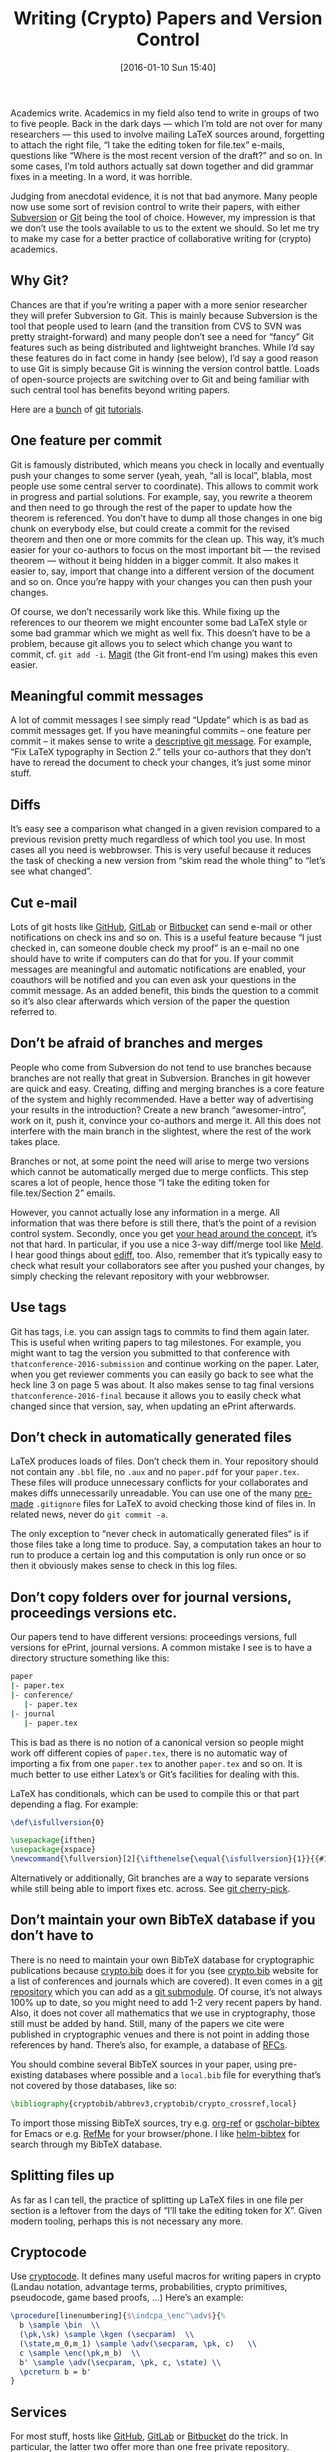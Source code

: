 #+BLOG: martinralbrecht
#+POSTID: 1225
#+DATE: [2016-01-10 Sun 15:40]
#+OPTIONS: toc:nil num:nil todo:nil pri:nil tags:nil ^:nil
#+CATEGORY: cryptography
#+TAGS: cryptography, git, paper, emacs, writing
#+DESCRIPTION:
#+TITLE: Writing (Crypto) Papers and Version Control

Academics write. Academics in my field also tend to write in groups of two to five people. Back in the dark days — which I’m told are not over for many researchers — this used to involve mailing LaTeX sources around, forgetting to attach the right file, “I take the editing token for file.tex” e-mails, questions like “Where is the most recent  version of the draft?” and so on. In some cases, I’m told authors actually sat down together and did grammar fixes in a meeting. In a word, it was horrible.

Judging from anecdotal evidence, it is not that bad anymore. Many people now use some sort of revision control to write their papers, with either [[https://subversion.apache.org][Subversion]] or [[https://git-scm.com][Git]] being the tool of choice. However, my impression is that we don’t use the tools available to us to the extent we should. So let me try to make my case for a better practice of collaborative writing for (crypto) academics.

#+HTML: <!--more-->

** Why Git?

Chances are that if you’re writing a paper with a more senior researcher they will prefer Subversion to Git. This is mainly because Subversion is the tool that people used to learn (and the transition from CVS to SVN was pretty straight-forward) and many people don’t see a need for “fancy” Git features such as being distributed and lightweight branches. While I’d say these features do in fact come in handy (see below), I’d say a good reason to use Git is simply because Git is winning the version control battle. Loads of open-source projects are switching over to Git and being familiar with such central tool has benefits beyond writing papers.

Here are a [[https://www.atlassian.com/git/tutorials/][bunch]] of [[https://try.github.io/levels/1/challenges/1][git]] [[https://rogerdudler.github.io/git-guide/][tutorials]].

** One feature per commit

Git is famously distributed, which means you check in locally and eventually push your changes to some server (yeah, yeah, “all is local”, blabla, most people use some central server to coordinate). This allows to commit work in progress and partial solutions. For example, say, you rewrite a theorem and then need to go through the rest of the paper to update how the theorem is referenced. You don’t have to dump all those changes in one big chunk on everybody else, but could create a commit for the revised theorem and then one or more commits for the clean up. This way, it’s much easier for your co-authors to focus on the most important bit — the revised theorem — without it being hidden in a bigger commit. It also makes it easier to, say, import that change into a different version of the document and so on. Once you’re happy with your changes you can then push your changes.

Of course, we don’t necessarily work like this. While fixing up the references to our theorem we might encounter some bad LaTeX style or some bad grammar which we might as well fix. This doesn’t have to be a problem, because git allows you to select which change you want to commit, cf. =git add -i=. [[https://github.com/magit/magit][Magit]] (the Git front-end I’m using) makes this even easier.

** Meaningful commit messages

A lot of commit messages I see simply read “Update” which is as bad as commit messages get. If you have meaningful commits – one feature per commit – it makes sense to write a [[http://chris.beams.io/posts/git-commit/][descriptive git message]]. For example, “Fix LaTeX typography in Section 2.” tells your co-authors that they don’t have to reread the document to check your changes, it’s just some minor stuff.

** Diffs

It’s easy see a comparison what changed in a given revision compared to a previous revision pretty much regardless of which tool you use. In most cases all you need is webbrowser. This is very useful because it reduces the task of checking a new version from “skim read the whole thing” to “let’s see what changed”.

** Cut e-mail

Lots of git hosts like [[https://github.com][GitHub]], [[https://about.gitlab.com][GitLab]] or [[https://bitbucket.org/][Bitbucket]] can send e-mail or other notifications on check ins and so on. This is a useful feature because “I just checked in, can someone double check my proof” is an e-mail no one should have to write if computers can do that for you. If your commit messages are meaningful and automatic notifications are enabled, your coauthors will be notified and you can even ask your questions in the commit message. As an added benefit, this binds the question to a commit so it’s also clear afterwards which version of the paper the question referred to.

** Don’t be afraid of branches and merges

People who come from Subversion do not tend to use branches because branches are not really that great in Subversion. Branches in git however are quick and easy. Creating, diffing and merging branches is a core feature of the system and highly recommended. Have a better way of advertising your results in the introduction? Create a new branch “awesomer-intro”, work on it, push it, convince your co-authors and merge it. All this does not interfere with the main branch in the slightest, where the rest of the work takes place.

Branches or not, at some point the need will arise to merge two versions which cannot be automatically merged due to merge conflicts. This step scares a lot of people, hence those “I take the editing token for file.tex/Section 2” emails.

However, you cannot actually lose any information in a merge. All information that was there before is still there, that’s the point of a revision control system. Secondly, once you get [[https://www.atlassian.com/git/tutorials/using-branches/git-merge][your head around the concept]], it’s not that hard. In particular, if you use a nice 3-way diff/merge tool like [[http://meldmerge.org][Meld]]. I hear good things about [[https://www.gnu.org/software/emacs/manual/html_mono/ediff.html][ediff]], too. Also, remember that it’s typically easy to check what result your collaborators see after you pushed your changes, by simply checking the relevant repository with your webbrowser.

** Use tags

Git has tags, i.e. you can assign tags to commits to find them again later. This is useful when writing papers to tag milestones. For example, you might want to tag the version you submitted to that conference with =thatconference-2016-submission= and continue working on the paper. Later, when you get reviewer comments you can easily go back to see what the heck line 3 on page 5 was about. It also makes sense to tag final versions =thatconference-2016-final= because it allows you to easily check what changed since that version, say, when updating an ePrint afterwards.

** Don’t check in automatically generated files

LaTeX produces loads of files. Don’t check them in. Your repository should not contain any =.bbl= file, no =.aux= and no =paper.pdf= for your =paper.tex=. These files will produce unnecessary conflicts for your collaborates and makes diffs unnecessarily unreadable. You can use one of the many [[https://github.com/github/gitignore/blob/master/TeX.gitignore][pre-made]] =.gitignore= files for LaTeX to avoid checking those kind of files in. In related news, never do =git commit -a=.

The only exception to “never check in automatically generated files“ is if those files take a long time to produce. Say, a computation takes an hour to run to produce a certain log and this computation is only run once or so then it obviously makes sense to check in this log files.

** Don’t copy folders over for journal versions, proceedings versions etc.

Our papers tend to have different versions: proceedings versions, full versions for ePrint, journal versions. A common mistake I see is to have a directory structure something like this:

#+BEGIN_SRC bash
paper
|- paper.tex
|- conference/
   |- paper.tex
|- journal
   |- paper.tex
#+END_SRC

This is bad as there is no notion of a canonical version so people might work off different copies of =paper.tex=, there is no automatic way of importing a fix from one =paper.tex= to another =paper.tex= and so on. It is much better to use either Latex’s or Git’s facilities for dealing with this.

LaTeX has conditionals, which can be used to compile this or that part depending a flag. For example:

#+BEGIN_SRC LaTeX
\def\isfullversion{0}

\usepackage{ifthen}
\usepackage{xspace}
\newcommand{\fullversion}[2]{\ifthenelse{\equal{\isfullversion}{1}}{{#1}}{{#2}}\xspace}
#+END_SRC

Alternatively or additionally, Git branches are a way to separate versions while still being able to import fixes etc. across. See [[https://git-scm.com/docs/git-cherry-pick][git cherry-pick]].

** Don’t maintain your own BibTeX database if you don’t have to

There is no need to maintain your own BibTeX database for cryptographic publications because [[https://cryptobib.di.ens.fr][crypto.bib]] does it for you (see [[https://cryptobib.di.ens.fr][crypto.bib]] website for a list of conferences and journals which are covered). It even comes in a [[https://github.com/cryptobib][git repository]] which you can add as a [[https://git-scm.com/docs/git-submodule][git submodule]]. Of course, it’s not always 100% up to date, so you might need to add 1-2 very recent papers by hand. Also, it does not cover all mathematics that we use in cryptography, those still must be added by hand. Still, many of the papers we cite were published in cryptographic venues and there is not point in adding those references by hand. There’s also, for example, a database of [[http://tm.uka.de/~bless/bibrfcindex.html][RFCs]].

You should combine several BibTeX sources in your paper, using pre-existing databases where possible and a =local.bib= file for everything that’s not covered by those databases, like so:

#+BEGIN_SRC LaTeX
\bibliography{cryptobib/abbrev3,cryptobib/crypto_crossref,local}
#+END_SRC

To import those missing BibTeX sources, try e.g. [[https://github.com/jkitchin/org-ref/blob/master/org-ref.org][org-ref]] or [[https://github.com/cute-jumper/gscholar-bibtex][gscholar-bibtex]] for Emacs or e.g. [[https://www.refme.com/uk/][RefMe]] for your browser/phone. I like [[https://github.com/tmalsburg/helm-bibtex][helm-bibtex]] for search through my BibTeX database.

** Splitting files up

As far as I can tell, the practice of splitting up LaTeX files in one file per section is a leftover from the days of “I’ll take the editing token for X”. Given modern tooling, perhaps this is not necessary any more.

** Cryptocode

Use [[https://www.ctan.org/pkg/cryptocode?lang=en][cryptocode]]. It defines many useful macros for writing papers in crypto (Landau notation, advantage terms, probabilities, crypto primitives, pseudocode, game based proofs, …) Here’s an example:

#+BEGIN_SRC LaTeX
\procedure[linenumbering]{$\indcpa_\enc^\adv$}{%
  b \sample \bin  \\
  (\pk,\sk) \sample \kgen (\secparam)  \\
  (\state,m_0,m_1) \sample \adv(\secparam, \pk, c)   \\
  c \sample \enc(\pk,m_b)  \\
  b' \sample \adv(\secparam, \pk, c, \state) \\
  \pcreturn b = b' 
}
#+END_SRC

** Services

For most stuff, hosts like [[https://github.com][GitHub]], [[https://about.gitlab.com][GitLab]] or [[https://bitbucket.org/][Bitbucket]] do the trick. In particular, the latter two offer more than one free private repository. Furthermore, Bitbucket offers a free [[https://bitbucket.org/product/pricing][unlimited plan]] for academics, without any restrictions on repositories and number of collaborators. However, I think ideally our institutions should run their own local, say, GitLab instances with local continuous integration (CI) services.

Chiefly, because decentralisation is good and our institutions have the IT infrastructure to provide it. Secondly, however, I really want continuous integration for private LaTeX repositories and none of the CI services I know offer this for free or cheaply. Using CI means some computer yells at you if you forgot to check in a required file, so that your collaborators do not have to.

** My tools

Finally, here’s my [[https://github.com/malb/emacs.d/blob/master/malb.org#latex][LaTeX config]] and my [[https://github.com/malb/emacs.d/blob/master/malb.org#git][Git config]] for Emacs. I also have a [[https://bitbucket.org/malb/paper-template][paper template]] available online in the hope this reduces the start-up time of writing a new paper. Finally, please consider publishing the [[https://bitbucket.org/malb/publications/src][LaTeX source code]] of your paper, so we can all focus on research instead of typesetting.

** Changelog

- *Update 10/01/2016 20:25:* added cryptocode and tags
